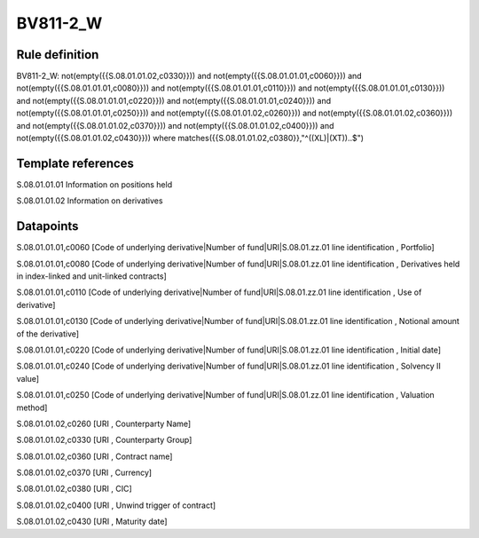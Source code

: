 =========
BV811-2_W
=========

Rule definition
---------------

BV811-2_W: not(empty({{S.08.01.01.02,c0330}})) and not(empty({{S.08.01.01.01,c0060}})) and not(empty({{S.08.01.01.01,c0080}})) and not(empty({{S.08.01.01.01,c0110}})) and not(empty({{S.08.01.01.01,c0130}})) and not(empty({{S.08.01.01.01,c0220}})) and not(empty({{S.08.01.01.01,c0240}})) and not(empty({{S.08.01.01.01,c0250}})) and not(empty({{S.08.01.01.02,c0260}})) and not(empty({{S.08.01.01.02,c0360}})) and not(empty({{S.08.01.01.02,c0370}})) and not(empty({{S.08.01.01.02,c0400}})) and not(empty({{S.08.01.01.02,c0430}}))  where matches({{S.08.01.01.02,c0380}},"^((XL)|(XT))..$")


Template references
-------------------

S.08.01.01.01 Information on positions held

S.08.01.01.02 Information on derivatives


Datapoints
----------

S.08.01.01.01,c0060 [Code of underlying derivative|Number of fund|URI|S.08.01.zz.01 line identification , Portfolio]

S.08.01.01.01,c0080 [Code of underlying derivative|Number of fund|URI|S.08.01.zz.01 line identification , Derivatives held in index-linked and unit-linked contracts]

S.08.01.01.01,c0110 [Code of underlying derivative|Number of fund|URI|S.08.01.zz.01 line identification , Use of derivative]

S.08.01.01.01,c0130 [Code of underlying derivative|Number of fund|URI|S.08.01.zz.01 line identification , Notional amount of the derivative]

S.08.01.01.01,c0220 [Code of underlying derivative|Number of fund|URI|S.08.01.zz.01 line identification , Initial date]

S.08.01.01.01,c0240 [Code of underlying derivative|Number of fund|URI|S.08.01.zz.01 line identification , Solvency II value]

S.08.01.01.01,c0250 [Code of underlying derivative|Number of fund|URI|S.08.01.zz.01 line identification , Valuation method]

S.08.01.01.02,c0260 [URI , Counterparty Name]

S.08.01.01.02,c0330 [URI , Counterparty Group]

S.08.01.01.02,c0360 [URI , Contract name]

S.08.01.01.02,c0370 [URI , Currency]

S.08.01.01.02,c0380 [URI , CIC]

S.08.01.01.02,c0400 [URI , Unwind trigger of contract]

S.08.01.01.02,c0430 [URI , Maturity date]



